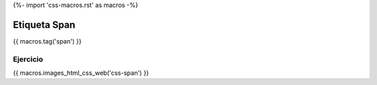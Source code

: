 ﻿
{%- import 'css-macros.rst' as macros -%}

.. css-span:

Etiqueta Span
=============
{{ macros.tag('span') }}


Ejercicio
---------

{{ macros.images_html_css_web('css-span') }}


